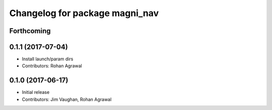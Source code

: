 ^^^^^^^^^^^^^^^^^^^^^^^^^^^^^^^
Changelog for package magni_nav
^^^^^^^^^^^^^^^^^^^^^^^^^^^^^^^

Forthcoming
-----------

0.1.1 (2017-07-04)
------------------
* Install launch/param dirs
* Contributors: Rohan Agrawal

0.1.0 (2017-06-17)
------------------
* Initial release
* Contributors: Jim Vaughan, Rohan Agrawal
